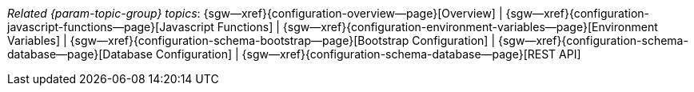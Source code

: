 // BEGIN -- inclusion -- topic-group-configuration.adoc
//  Purpose:
//    Show the topic group, allowing easy cycle-through
//    Do not show current page as a click-through though
//  Container: /modules/ROOT/pages/_partials/

// Begin -- Local Attributes
:this-page: {page-relative-src-path}

:title-1: Overview
:title-2: Javascript Functions
:title-3: Environment Variables
:title-4: Bootstrap Configuration
:title-5: Database Configuration
:title-6: REST API

:topic-1: {configuration-overview--page}
:topic-2: {configuration-javascript-functions--page}
:topic-3: {configuration-environment-variables--page}
:topic-4: {configuration-schema-bootstrap--page}
:topic-5: {configuration-schema-database--page}
:topic-6: {configuration-rest-api--page}

:topic-1--xref: {sgw--xref}{topic-1}[{title-1}]
:topic-2--xref: {sgw--xref}{topic-2}[{title-2}]
:topic-3--xref: {sgw--xref}{topic-3}[{title-3}]
:topic-4--xref: {sgw--xref}{topic-4}[{title-4}]
:topic-5--xref: {sgw--xref}{topic-5}[{title-5}]
:topic-6--xref: {sgw--xref}{topic-5}[{title-6}]
// End -- Local Attributes

ifeval::["{this-page}"=="{topic-1}"]
:topic-1--xref: {title-1}

endif::[]

ifeval::["{this-page}"=="{topic-2}"]
:topic-2--xref: {title-2}

endif::[]

ifeval::["{this-page}"=="{topic-3}"]
:topic-3--xref: {title-3}

endif::[]

ifeval::["{this-page}"=="{topic-4}"]
:topic-4--xref: {title-4}

endif::[]

ifeval::["{this-page}"=="{topic-5}"]
:topic-5--xref: {title-5}

endif::[]

ifeval::["{this-page}"=="{topic-6}"]
:topic-6--xref: {title-6}

endif::[]

// Begin -- Output Block
_Related {param-topic-group} topics_:  {topic-1--xref}  |  {topic-2--xref}  |  {topic-3--xref}  |  {topic-4--xref}  |  {topic-5--xref} |  {topic-6--xref}
// End -- Output Block

// End -- Output Block


// Begin -- Tidy-up
:this-page!:
:topic-1!:
:topic-2!:
:topic-3!:
:topic-4!:
:topic-5!:
:title-1!:
:title-2!:
:title-3!:
:title-4!:
:title-5!:
:topic-1--xref!:
:topic-2--xref!:
:topic-3--xref!:
:topic-4--xref!:
:topic-5--xref!:
// End -- Tidy-up

// END -- inclusion -- content-group-configuration.adoc